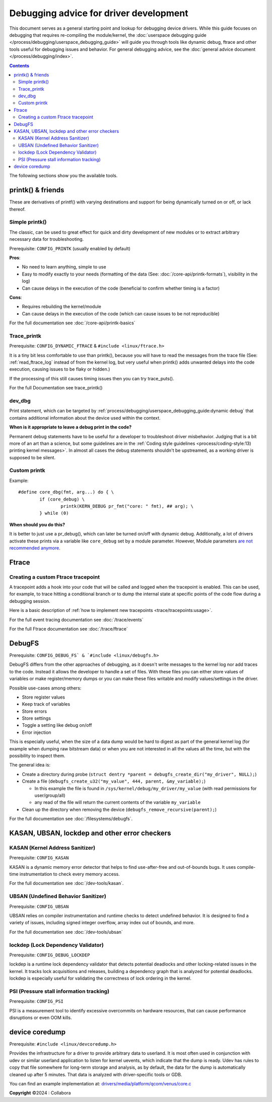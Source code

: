 .. SPDX-License-Identifier: GPL-2.0

========================================
Debugging advice for driver development
========================================

This document serves as a general starting point and lookup for debugging
device drivers.
While this guide focuses on debugging that requires re-compiling the
module/kernel, the :doc:`userspace debugging guide
</process/debugging/userspace_debugging_guide>` will guide
you through tools like dynamic debug, ftrace and other tools useful for
debugging issues and behavior.
For general debugging advice, see the :doc:`general advice document
</process/debugging/index>`.

.. contents::
    :depth: 3

The following sections show you the available tools.

printk() & friends
------------------

These are derivatives of printf() with varying destinations and support for
being dynamically turned on or off, or lack thereof.

Simple printk()
~~~~~~~~~~~~~~~

The classic, can be used to great effect for quick and dirty development
of new modules or to extract arbitrary necessary data for troubleshooting.

Prerequisite: ``CONFIG_PRINTK`` (usually enabled by default)

**Pros**:

- No need to learn anything, simple to use
- Easy to modify exactly to your needs (formatting of the data (See:
  :doc:`/core-api/printk-formats`), visibility in the log)
- Can cause delays in the execution of the code (beneficial to confirm whether
  timing is a factor)

**Cons**:

- Requires rebuilding the kernel/module
- Can cause delays in the execution of the code (which can cause issues to be
  not reproducible)

For the full documentation see :doc:`/core-api/printk-basics`

Trace_printk
~~~~~~~~~~~~

Prerequisite: ``CONFIG_DYNAMIC_FTRACE`` & ``#include <linux/ftrace.h>``

It is a tiny bit less comfortable to use than printk(), because you will have
to read the messages from the trace file (See: :ref:`read_ftrace_log`
instead of from the kernel log, but very useful when printk() adds unwanted
delays into the code execution, causing issues to be flaky or hidden.)

If the processing of this still causes timing issues then you can try
trace_puts().

For the full Documentation see trace_printk()

dev_dbg
~~~~~~~

Print statement, which can be targeted by
:ref:`process/debugging/userspace_debugging_guide:dynamic debug` that contains
additional information about the device used within the context.

**When is it appropriate to leave a debug print in the code?**

Permanent debug statements have to be useful for a developer to troubleshoot
driver misbehavior. Judging that is a bit more of an art than a science, but
some guidelines are in the :ref:`Coding style guidelines
<process/coding-style:13) printing kernel messages>`. In almost all cases the
debug statements shouldn't be upstreamed, as a working driver is supposed to be
silent.

Custom printk
~~~~~~~~~~~~~

Example::

  #define core_dbg(fmt, arg...) do { \
	  if (core_debug) \
		  printk(KERN_DEBUG pr_fmt("core: " fmt), ## arg); \
	  } while (0)

**When should you do this?**

It is better to just use a pr_debug(), which can later be turned on/off with
dynamic debug. Additionally, a lot of drivers activate these prints via a
variable like ``core_debug`` set by a module parameter. However, Module
parameters `are not recommended anymore
<https://lore.kernel.org/all/2024032757-surcharge-grime-d3dd@gregkh>`_.

Ftrace
------

Creating a custom Ftrace tracepoint
~~~~~~~~~~~~~~~~~~~~~~~~~~~~~~~~~~~

A tracepoint adds a hook into your code that will be called and logged when the
tracepoint is enabled. This can be used, for example, to trace hitting a
conditional branch or to dump the internal state at specific points of the code
flow during a debugging session.

Here is a basic description of :ref:`how to implement new tracepoints
<trace/tracepoints:usage>`.

For the full event tracing documentation see :doc:`/trace/events`

For the full Ftrace documentation see :doc:`/trace/ftrace`

DebugFS
-------

Prerequisite: ``CONFIG_DEBUG_FS` & `#include <linux/debugfs.h>``

DebugFS differs from the other approaches of debugging, as it doesn't write
messages to the kernel log nor add traces to the code. Instead it allows the
developer to handle a set of files.
With these files you can either store values of variables or make
register/memory dumps or you can make these files writable and modify
values/settings in the driver.

Possible use-cases among others:

- Store register values
- Keep track of variables
- Store errors
- Store settings
- Toggle a setting like debug on/off
- Error injection

This is especially useful, when the size of a data dump would be hard to digest
as part of the general kernel log (for example when dumping raw bitstream data)
or when you are not interested in all the values all the time, but with the
possibility to inspect them.

The general idea is:

- Create a directory during probe (``struct dentry *parent =
  debugfs_create_dir("my_driver", NULL);``)
- Create a file (``debugfs_create_u32("my_value", 444, parent, &my_variable);``)

  - In this example the file is found in
    ``/sys/kernel/debug/my_driver/my_value`` (with read permissions for
    user/group/all)
  - any read of the file will return the current contents of the variable
    ``my_variable``

- Clean up the directory when removing the device
  (``debugfs_remove_recursive(parent);``)

For the full documentation see :doc:`/filesystems/debugfs`.

KASAN, UBSAN, lockdep and other error checkers
----------------------------------------------

KASAN (Kernel Address Sanitizer)
~~~~~~~~~~~~~~~~~~~~~~~~~~~~~~~~

Prerequisite: ``CONFIG_KASAN``

KASAN is a dynamic memory error detector that helps to find use-after-free and
out-of-bounds bugs. It uses compile-time instrumentation to check every memory
access.

For the full documentation see :doc:`/dev-tools/kasan`.

UBSAN (Undefined Behavior Sanitizer)
~~~~~~~~~~~~~~~~~~~~~~~~~~~~~~~~~~~~

Prerequisite: ``CONFIG_UBSAN``

UBSAN relies on compiler instrumentation and runtime checks to detect undefined
behavior. It is designed to find a variety of issues, including signed integer
overflow, array index out of bounds, and more.

For the full documentation see :doc:`/dev-tools/ubsan`

lockdep (Lock Dependency Validator)
~~~~~~~~~~~~~~~~~~~~~~~~~~~~~~~~~~~

Prerequisite: ``CONFIG_DEBUG_LOCKDEP``

lockdep is a runtime lock dependency validator that detects potential deadlocks
and other locking-related issues in the kernel.
It tracks lock acquisitions and releases, building a dependency graph that is
analyzed for potential deadlocks.
lockdep is especially useful for validating the correctness of lock ordering in
the kernel.

PSI (Pressure stall information tracking)
~~~~~~~~~~~~~~~~~~~~~~~~~~~~~~~~~~~~~~~~~

Prerequisite: ``CONFIG_PSI``

PSI is a measurement tool to identify excessive overcommits on hardware
resources, that can cause performance disruptions or even OOM kills.

device coredump
---------------

Prerequisite: ``#include <linux/devcoredump.h>``

Provides the infrastructure for a driver to provide arbitrary data to userland.
It is most often used in conjunction with udev or similar userland application
to listen for kernel uevents, which indicate that the dump is ready. Udev has
rules to copy that file somewhere for long-term storage and analysis, as by
default, the data for the dump is automatically cleaned up after 5 minutes.
That data is analyzed with driver-specific tools or GDB.

You can find an example implementation at:
`drivers/media/platform/qcom/venus/core.c
<https://elixir.bootlin.com/linux/v6.11.6/source/drivers/media/platform/qcom/venus/core.c#L30>`__

**Copyright** ©2024 : Collabora
